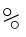 SplineFontDB: 3.0
FontName: CourierMegaSSThin0wt-Thin
FullName: Courier Mega SS Thin 0wt Thin
FamilyName: Courier Mega SS Thin 0wt
Weight: Thin
Copyright: Copyright (c) 2014 by Richard Alexander Hall. Released under the GNU GPL v3 or later with the font exception.
Version: 0.006 2014
ItalicAngle: 0
UnderlinePosition: -120
UnderlineWidth: 130
Ascent: 1638
Descent: 410
sfntRevision: 0x00000189
LayerCount: 2
Layer: 0 1 "Back"  1
Layer: 1 1 "Fore"  0
XUID: [1021 372 1835134888 31581]
FSType: 0
OS2Version: 3
OS2_WeightWidthSlopeOnly: 0
OS2_UseTypoMetrics: 1
CreationTime: 1408017554
ModificationTime: 1409346353
PfmFamily: 17
TTFWeight: 100
TTFWidth: 5
LineGap: 0
VLineGap: 0
Panose: 2 6 5 9 0 0 0 2 0 4
OS2TypoAscent: 1421
OS2TypoAOffset: 0
OS2TypoDescent: -643
OS2TypoDOffset: 0
OS2TypoLinegap: 0
OS2WinAscent: 1797
OS2WinAOffset: 0
OS2WinDescent: 839
OS2WinDOffset: 0
HheadAscent: 1421
HheadAOffset: 0
HheadDescent: -643
HheadDOffset: 0
OS2SubXSize: 1434
OS2SubYSize: 1331
OS2SubXOff: 0
OS2SubYOff: 293
OS2SupXSize: 1434
OS2SupYSize: 1331
OS2SupXOff: 0
OS2SupYOff: 928
OS2StrikeYSize: 102
OS2StrikeYPos: 512
OS2FamilyClass: 1285
OS2Vendor: 'RAH7'
OS2CodePages: 00000093.00000000
OS2UnicodeRanges: a00000af.500068fb.00000000.00000000
DEI: 91125
TtTable: prep
PUSHW_1
 0
CALL
SVTCA[y-axis]
PUSHW_3
 1
 4
 7
CALL
PUSHW_1
 0
DUP
RCVT
RDTG
ROUND[Black]
RTG
WCVTP
EndTTInstrs
TtTable: fpgm
PUSHW_1
 0
FDEF
MPPEM
PUSHW_1
 9
LT
IF
PUSHB_2
 1
 1
INSTCTRL
EIF
PUSHW_1
 511
SCANCTRL
PUSHW_1
 68
SCVTCI
PUSHW_2
 9
 3
SDS
SDB
ENDF
PUSHW_1
 1
FDEF
DUP
DUP
RCVT
ROUND[Black]
WCVTP
PUSHB_1
 1
ADD
ENDF
PUSHW_1
 2
FDEF
PUSHW_1
 1
LOOPCALL
POP
ENDF
PUSHW_1
 3
FDEF
DUP
GC[cur]
PUSHB_1
 3
CINDEX
GC[cur]
GT
IF
SWAP
EIF
DUP
ROLL
DUP
ROLL
MD[grid]
ABS
ROLL
DUP
GC[cur]
DUP
ROUND[Grey]
SUB
ABS
PUSHB_1
 4
CINDEX
GC[cur]
DUP
ROUND[Grey]
SUB
ABS
GT
IF
SWAP
NEG
ROLL
EIF
MDAP[rnd]
DUP
PUSHB_1
 0
GTEQ
IF
ROUND[Black]
DUP
PUSHB_1
 0
EQ
IF
POP
PUSHB_1
 64
EIF
ELSE
ROUND[Black]
DUP
PUSHB_1
 0
EQ
IF
POP
PUSHB_1
 64
NEG
EIF
EIF
MSIRP[no-rp0]
ENDF
PUSHW_1
 4
FDEF
DUP
GC[cur]
PUSHB_1
 4
CINDEX
GC[cur]
GT
IF
SWAP
ROLL
EIF
DUP
GC[cur]
DUP
ROUND[White]
SUB
ABS
PUSHB_1
 4
CINDEX
GC[cur]
DUP
ROUND[White]
SUB
ABS
GT
IF
SWAP
ROLL
EIF
MDAP[rnd]
MIRP[rp0,min,rnd,black]
ENDF
PUSHW_1
 5
FDEF
MPPEM
DUP
PUSHB_1
 3
MINDEX
LT
IF
LTEQ
IF
PUSHB_1
 128
WCVTP
ELSE
PUSHB_1
 64
WCVTP
EIF
ELSE
POP
POP
DUP
RCVT
PUSHB_1
 192
LT
IF
PUSHB_1
 192
WCVTP
ELSE
POP
EIF
EIF
ENDF
PUSHW_1
 6
FDEF
DUP
DUP
RCVT
ROUND[Black]
WCVTP
PUSHB_1
 1
ADD
DUP
DUP
RCVT
RDTG
ROUND[Black]
RTG
WCVTP
PUSHB_1
 1
ADD
ENDF
PUSHW_1
 7
FDEF
PUSHW_1
 6
LOOPCALL
ENDF
PUSHW_1
 8
FDEF
MPPEM
DUP
PUSHB_1
 3
MINDEX
GTEQ
IF
PUSHB_1
 64
ELSE
PUSHB_1
 0
EIF
ROLL
ROLL
DUP
PUSHB_1
 3
MINDEX
GTEQ
IF
SWAP
POP
PUSHB_1
 128
ROLL
ROLL
ELSE
ROLL
SWAP
EIF
DUP
PUSHB_1
 3
MINDEX
GTEQ
IF
SWAP
POP
PUSHW_1
 192
ROLL
ROLL
ELSE
ROLL
SWAP
EIF
DUP
PUSHB_1
 3
MINDEX
GTEQ
IF
SWAP
POP
PUSHW_1
 256
ROLL
ROLL
ELSE
ROLL
SWAP
EIF
DUP
PUSHB_1
 3
MINDEX
GTEQ
IF
SWAP
POP
PUSHW_1
 320
ROLL
ROLL
ELSE
ROLL
SWAP
EIF
DUP
PUSHW_1
 3
MINDEX
GTEQ
IF
PUSHB_1
 3
CINDEX
RCVT
PUSHW_1
 384
LT
IF
SWAP
POP
PUSHW_1
 384
SWAP
POP
ELSE
PUSHB_1
 3
CINDEX
RCVT
SWAP
POP
SWAP
POP
EIF
ELSE
POP
EIF
WCVTP
ENDF
PUSHW_1
 9
FDEF
MPPEM
GTEQ
IF
RCVT
WCVTP
ELSE
POP
POP
EIF
ENDF
EndTTInstrs
ShortTable: cvt  9
  42
  0
  37
  -322
  0
  881
  43
  1153
  37
EndShort
ShortTable: maxp 16
  1
  0
  2
  84
  5
  0
  0
  1
  0
  0
  10
  0
  512
  371
  0
  0
EndShort
LangName: 1033 "" "" "" "RichardAlexanderHall: Courier Mega SS Thin 0wt Thin: 2014" "" "Version 0.006 2014" "" "Courier Mega RS and SS are trademarks of Richard Alexander Hall." "Richard Alexander Hall" "Richard Alexander Hall" "Copyright (c) 2014 by Richard Alexander Hall. Released under the GNU GPL v3 or later with the font exception." "http://www.earthbound.io" "http://www.earthbound.io" "Courier Mega SS and Courier Mega RS Font Families by Richard Alexander Hall are licensed under the GNU GPL v3 or later with the font exception." "http://www.gnu.org/licenses/" "" "" "" "Courier Mega SS Thin 0wt Thin" 
GaspTable: 3 8 2 16 1 65535 3 0
Encoding: UnicodeBmp
UnicodeInterp: none
NameList: AGL For New Fonts
DisplaySize: -48
AntiAlias: 1
FitToEm: 1
WinInfo: 0 16 4
BeginChars: 65537 2

StartChar: .notdef
Encoding: 65536 -1 0
Width: 1024
Flags: W
LayerCount: 2
EndChar

StartChar: percent
Encoding: 37 37 1
Width: 1228
Flags: WO
LayerCount: 2
Fore
SplineSet
215 413 m 5,0,-1
 191 468 l 5,1,-1
 948 805 l 5,2,-1
 972 751 l 5,3,-1
 215 413 l 5,0,-1
159 917.5 m 4,4,5
 159 960 159 960 175.5 997 c 132,-1,6
 192 1034 192 1034 220.5 1062 c 4,7,8
 281.571428571 1122 281.571428571 1122 369 1122 c 4,9,10
 454.428571429 1122 454.428571429 1122 515.5 1062 c 4,11,12
 577 1001.57894737 577 1001.57894737 577 917 c 132,-1,13
 577 832.421052632 577 832.421052632 515.5 772 c 4,14,15
 453.410714286 711 453.410714286 711 369 711 c 4,16,17
 282.589285714 711 282.589285714 711 220.5 772 c 4,18,19
 159 832.421052632 159 832.421052632 159 917.5 c 4,4,5
207 921.5 m 4,20,21
 207 889 207 889 219.5 860.5 c 132,-1,22
 232 832 232 832 254 811 c 4,23,24
 302.19047619 765 302.19047619 765 367 765 c 260,25,26
 431.80952381 765 431.80952381 765 480 811 c 4,27,28
 527 855.863636364 527 855.863636364 527 922 c 4,29,30
 527 986.568181818 527 986.568181818 480 1032.5 c 4,31,32
 432.418604651 1079 432.418604651 1079 367 1079 c 260,33,34
 301.581395349 1079 301.581395349 1079 254 1032.5 c 4,35,36
 207 986.568181818 207 986.568181818 207 921.5 c 4,20,21
554 264 m 260,37,38
 554 346.581818182 554 346.581818182 613.5 405 c 4,39,40
 672.574074074 463 672.574074074 463 756 463 c 260,41,42
 840.425925926 463 840.425925926 463 899.5 405 c 4,43,44
 959 346.581818182 959 346.581818182 959 264 c 260,45,46
 959 181.418181818 959 181.418181818 899.5 123 c 4,47,48
 840.425925926 65 840.425925926 65 756 65 c 260,49,50
 672.574074074 65 672.574074074 65 613.5 123 c 4,51,52
 554 181.418181818 554 181.418181818 554 264 c 260,37,38
596 261 m 260,53,54
 596 157.74137931 596 157.74137931 694 115.5 c 4,55,56
 723 103 723 103 756.5 103 c 132,-1,57
 790 103 790 103 819.5 115.5 c 132,-1,58
 849 128 849 128 871 149 c 4,59,60
 918 193.863636364 918 193.863636364 918 261 c 260,61,62
 918 326.568181818 918 326.568181818 871 372.5 c 4,63,64
 823.418604651 419 823.418604651 419 756 419 c 4,65,66
 690.581395349 419 690.581395349 419 643 372.5 c 4,67,68
 596 326.568181818 596 326.568181818 596 261 c 260,53,54
EndSplineSet
EndChar
EndChars
EndSplineFont
